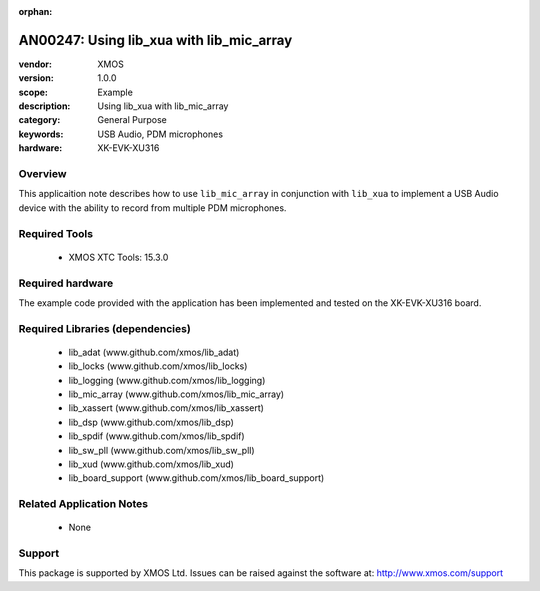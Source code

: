 :orphan:

#########################################
AN00247: Using lib_xua with lib_mic_array
#########################################

:vendor: XMOS
:version: 1.0.0
:scope: Example
:description: Using lib_xua with lib_mic_array
:category: General Purpose
:keywords: USB Audio, PDM microphones
:hardware: XK-EVK-XU316

********
Overview
********

This applicaition note describes how to use ``lib_mic_array`` in conjunction with ``lib_xua``
to implement a USB Audio device with the ability to record from multiple PDM microphones.


**************
Required Tools
**************

  * XMOS XTC Tools: 15.3.0

*****************
Required hardware
*****************

The example code provided with the application has been implemented
and tested on the XK-EVK-XU316 board.

*********************************
Required Libraries (dependencies)
*********************************

  * lib_adat (www.github.com/xmos/lib_adat)
  * lib_locks (www.github.com/xmos/lib_locks)
  * lib_logging (www.github.com/xmos/lib_logging)
  * lib_mic_array (www.github.com/xmos/lib_mic_array)
  * lib_xassert (www.github.com/xmos/lib_xassert)
  * lib_dsp (www.github.com/xmos/lib_dsp)
  * lib_spdif (www.github.com/xmos/lib_spdif)
  * lib_sw_pll (www.github.com/xmos/lib_sw_pll)
  * lib_xud (www.github.com/xmos/lib_xud)
  * lib_board_support (www.github.com/xmos/lib_board_support)

*************************
Related Application Notes
*************************

 * None

*******
Support
*******

This package is supported by XMOS Ltd. Issues can be raised against the software at: http://www.xmos.com/support



